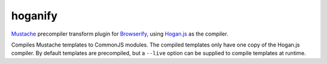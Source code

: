 hoganify
========

Mustache_ precompiler transform plugin for Browserify_, using Hogan.js_ as the compiler.

Compiles Mustache templates to CommonJS modules. The compiled templates only have one copy of the Hogan.js compiler. By default templates are precompiled, but a ``--live`` option can be supplied to compile templates at runtime.

.. _Mustache: http://mustache.github.io/
.. _Browserify: https://github.com/substack/node-browserify
.. _Hogan.js: https://github.com/twitter/hogan.js

